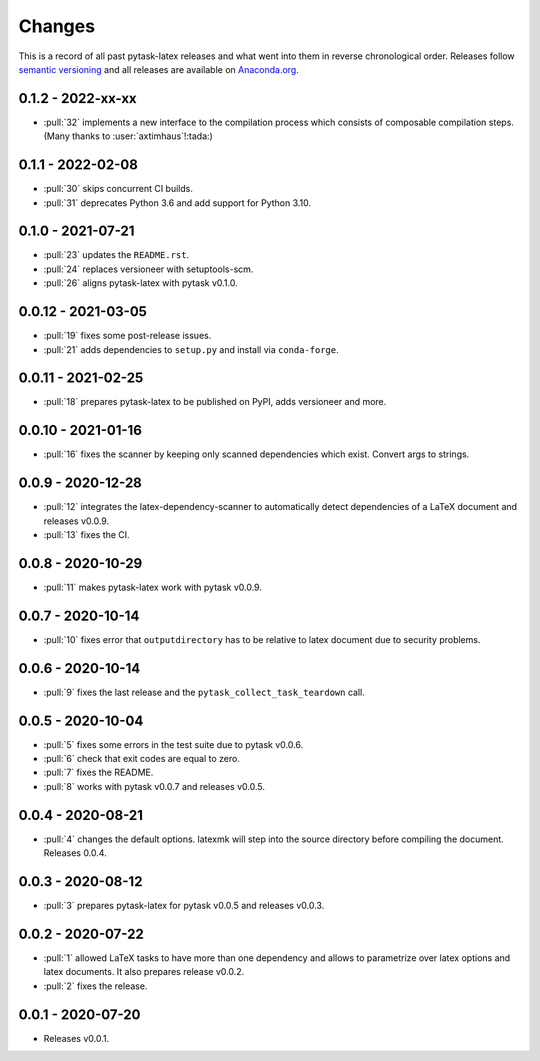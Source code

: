 Changes
=======

This is a record of all past pytask-latex releases and what went into them in reverse
chronological order. Releases follow `semantic versioning <https://semver.org/>`_ and
all releases are available on `Anaconda.org
<https://anaconda.org/conda-forge/pytask-latex>`_.


0.1.2 - 2022-xx-xx
------------------

- :pull:`32` implements a new interface to the compilation process which consists of
  composable compilation steps. (Many thanks to :user:`axtimhaus`!:tada:)


0.1.1 - 2022-02-08
------------------

- :pull:`30` skips concurrent CI builds.
- :pull:`31` deprecates Python 3.6 and add support for Python 3.10.


0.1.0 - 2021-07-21
------------------

- :pull:`23` updates the ``README.rst``.
- :pull:`24` replaces versioneer with setuptools-scm.
- :pull:`26` aligns pytask-latex with pytask v0.1.0.


0.0.12 - 2021-03-05
-------------------

- :pull:`19` fixes some post-release issues.
- :pull:`21` adds dependencies to ``setup.py`` and install via ``conda-forge``.


0.0.11 - 2021-02-25
-------------------

- :pull:`18` prepares pytask-latex to be published on PyPI, adds versioneer and more.


0.0.10 - 2021-01-16
-------------------

- :pull:`16` fixes the scanner by keeping only scanned dependencies which exist. Convert
  args to strings.


0.0.9 - 2020-12-28
------------------

- :pull:`12` integrates the latex-dependency-scanner to automatically detect
  dependencies of a LaTeX document and releases v0.0.9.
- :pull:`13` fixes the CI.


0.0.8 - 2020-10-29
------------------

- :pull:`11` makes pytask-latex work with pytask v0.0.9.


0.0.7 - 2020-10-14
------------------

- :pull:`10` fixes error that ``outputdirectory`` has to be relative to latex document
  due to security problems.


0.0.6 - 2020-10-14
------------------

- :pull:`9` fixes the last release and the ``pytask_collect_task_teardown`` call.


0.0.5 - 2020-10-04
------------------

- :pull:`5` fixes some errors in the test suite due to pytask v0.0.6.
- :pull:`6` check that exit codes are equal to zero.
- :pull:`7` fixes the README.
- :pull:`8` works with pytask v0.0.7 and releases v0.0.5.


0.0.4 - 2020-08-21
------------------

- :pull:`4` changes the default options. latexmk will step into the source directory
  before compiling the document. Releases 0.0.4.


0.0.3 - 2020-08-12
------------------

- :pull:`3` prepares pytask-latex for pytask v0.0.5 and releases v0.0.3.


0.0.2 - 2020-07-22
------------------

- :pull:`1` allowed LaTeX tasks to have more than one dependency and allows to
  parametrize over latex options and latex documents. It also prepares release v0.0.2.
- :pull:`2` fixes the release.


0.0.1 - 2020-07-20
------------------

- Releases v0.0.1.

